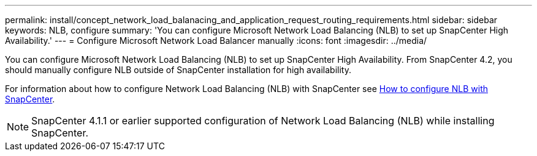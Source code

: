---
permalink: install/concept_network_load_balanacing_and_application_request_routing_requirements.html
sidebar: sidebar
keywords: NLB, configure
summary: 'You can configure Microsoft Network Load Balancing (NLB) to set up SnapCenter High Availability.'
---
= Configure Microsoft Network Load Balancer manually
:icons: font
:imagesdir: ../media/

[.lead]

You can configure Microsoft Network Load Balancing (NLB) to set up SnapCenter High Availability. From SnapCenter 4.2, you should manually configure NLB outside of SnapCenter installation for high availability.

For information about how to configure Network Load Balancing (NLB) with SnapCenter see https://kb.netapp.com/Advice_and_Troubleshooting/Data_Protection_and_Security/SnapCenter/How_to_configure_NLB_and_ARR_with_SnapCenter[How to configure NLB with SnapCenter^].

NOTE: SnapCenter 4.1.1 or earlier supported configuration of Network Load Balancing (NLB) while installing SnapCenter.

// Removed ARR as per Manohar's comments
